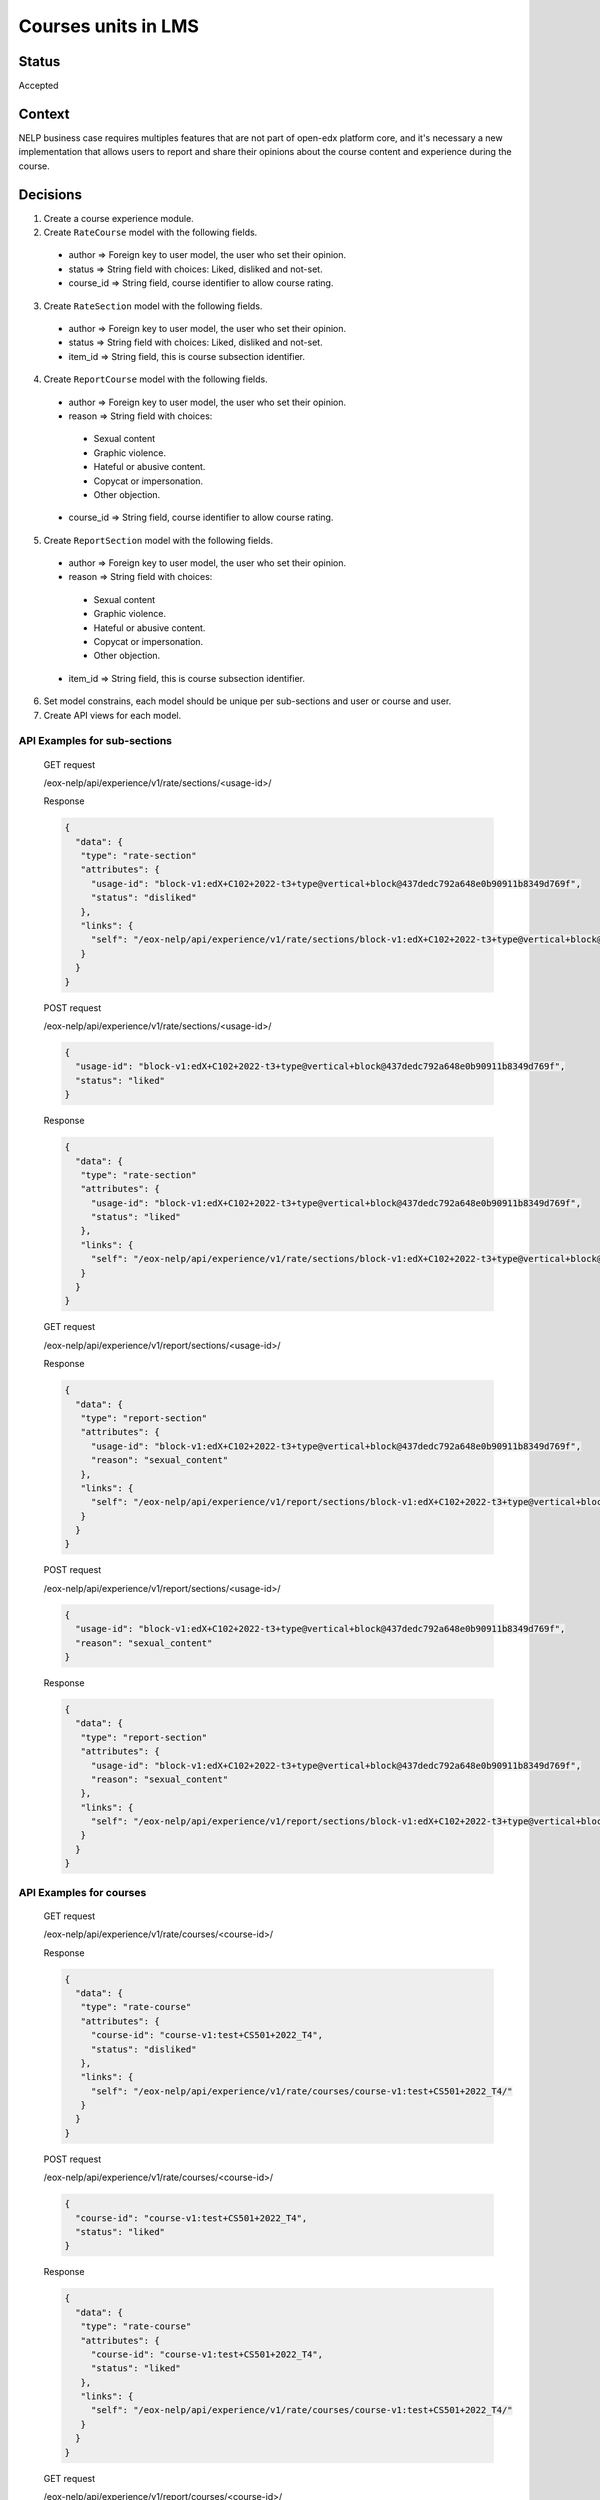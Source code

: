 Courses units in LMS
--------------

Status
======

Accepted

Context
=======

NELP business case requires multiples features that are not part
of open-edx platform core, and it's necessary a new implementation
that allows users to report and share their opinions about the
course content and experience during the course.

Decisions
=========

1. Create a course experience module.
2. Create ``RateCourse`` model with the following fields.

  * author => Foreign key to user model, the user who set their opinion.

  * status => String field with choices: Liked, disliked and not-set.

  * course_id => String field, course identifier to allow course rating.

3. Create ``RateSection`` model with the following fields.

  * author => Foreign key to user model, the user who set their opinion.

  * status => String field with choices: Liked, disliked and not-set.

  * item_id => String field, this is course subsection identifier.

4. Create ``ReportCourse`` model with the following fields.

  * author => Foreign key to user model, the user who set their opinion.

  * reason => String field with choices:

   - Sexual content

   - Graphic violence.

   - Hateful or abusive content.

   - Copycat or impersonation.

   - Other objection.

  * course_id => String field, course identifier to allow course rating.

5. Create ``ReportSection`` model with the following fields.

  * author => Foreign key to user model, the user who set their opinion.

  * reason => String field with choices:

   - Sexual content

   - Graphic violence.

   - Hateful or abusive content.

   - Copycat or impersonation.

   - Other objection.

  * item_id => String field, this is course subsection identifier.

6. Set model constrains, each model should be unique per sub-sections and user or course and user.
7. Create API views for each model.


API Examples for sub-sections
~~~~~~~~~~~~~~~~~~~~~~~~~~~~~
  GET request

  /eox-nelp/api/experience/v1/rate/sections/<usage-id>/

  Response

  .. code-block:: json

      {
        "data": {
         "type": "rate-section"
         "attributes": {
           "usage-id": "block-v1:edX+C102+2022-t3+type@vertical+block@437dedc792a648e0b90911b8349d769f",
           "status": "disliked"
         },
         "links": {
           "self": "/eox-nelp/api/experience/v1/rate/sections/block-v1:edX+C102+2022-t3+type@vertical+block@437dedc792a648e0b90911b8349d769f/"
         }
        }
      }

  POST request

  /eox-nelp/api/experience/v1/rate/sections/<usage-id>/

  .. code-block:: json

      {
        "usage-id": "block-v1:edX+C102+2022-t3+type@vertical+block@437dedc792a648e0b90911b8349d769f",
        "status": "liked"
      }

  Response

  .. code-block:: json

      {
        "data": {
         "type": "rate-section"
         "attributes": {
           "usage-id": "block-v1:edX+C102+2022-t3+type@vertical+block@437dedc792a648e0b90911b8349d769f",
           "status": "liked"
         },
         "links": {
           "self": "/eox-nelp/api/experience/v1/rate/sections/block-v1:edX+C102+2022-t3+type@vertical+block@437dedc792a648e0b90911b8349d769f/"
         }
        }
      }

  GET request

  /eox-nelp/api/experience/v1/report/sections/<usage-id>/

  Response

  .. code-block:: json

      {
        "data": {
         "type": "report-section"
         "attributes": {
           "usage-id": "block-v1:edX+C102+2022-t3+type@vertical+block@437dedc792a648e0b90911b8349d769f",
           "reason": "sexual_content"
         },
         "links": {
           "self": "/eox-nelp/api/experience/v1/report/sections/block-v1:edX+C102+2022-t3+type@vertical+block@437dedc792a648e0b90911b8349d769f/"
         }
        }
      }

  POST request

  /eox-nelp/api/experience/v1/report/sections/<usage-id>/

  .. code-block:: json

      {
        "usage-id": "block-v1:edX+C102+2022-t3+type@vertical+block@437dedc792a648e0b90911b8349d769f",
        "reason": "sexual_content"
      }

  Response

  .. code-block:: json

      {
        "data": {
         "type": "report-section"
         "attributes": {
           "usage-id": "block-v1:edX+C102+2022-t3+type@vertical+block@437dedc792a648e0b90911b8349d769f",
           "reason": "sexual_content"
         },
         "links": {
           "self": "/eox-nelp/api/experience/v1/report/sections/block-v1:edX+C102+2022-t3+type@vertical+block@437dedc792a648e0b90911b8349d769f/"
         }
        }
      }


API Examples for courses
~~~~~~~~~~~~~~~~~~~~~~~~

  GET request

  /eox-nelp/api/experience/v1/rate/courses/<course-id>/

  Response

  .. code-block:: json

      {
        "data": {
         "type": "rate-course"
         "attributes": {
           "course-id": "course-v1:test+CS501+2022_T4",
           "status": "disliked"
         },
         "links": {
           "self": "/eox-nelp/api/experience/v1/rate/courses/course-v1:test+CS501+2022_T4/"
         }
        }
      }

  POST request

  /eox-nelp/api/experience/v1/rate/courses/<course-id>/

  .. code-block:: json

      {
        "course-id": "course-v1:test+CS501+2022_T4",
        "status": "liked"
      }

  Response

  .. code-block:: json

      {
        "data": {
         "type": "rate-course"
         "attributes": {
           "course-id": "course-v1:test+CS501+2022_T4",
           "status": "liked"
         },
         "links": {
           "self": "/eox-nelp/api/experience/v1/rate/courses/course-v1:test+CS501+2022_T4/"
         }
        }
      }

  GET request

  /eox-nelp/api/experience/v1/report/courses/<course-id>/

  Response

  .. code-block:: json

      {
        "data": {
         "type": "report-course"
         "attributes": {
           "course-id": "course-v1:test+CS501+2022_T4",
           "reason": "sexual_content"
         },
         "links": {
           "self": "/eox-nelp/api/experience/v1/report/courses/course-v1:test+CS501+2022_T4/"
         }
        }
      }

  POST request

  /eox-nelp/api/experience/v1/report/courses/<course-id>/

  .. code-block:: json

      {
        "course-id": "course-v1:test+CS501+2022_T4",
        "reason": "sexual_content"
      }

  Response

  .. code-block:: json

      {
        "data": {
         "type": "report-course"
         "attributes": {
           "course-id": "course-v1:test+CS501+2022_T4",
           "reason": "sexual_content"
         },
         "links": {
           "self": "/eox-nelp/api/experience/v1/report/courses/course-v1:test+CS501+2022_T4/"
         }
        }
      }

Consequences
============

1. This won't modify or alter the current platform behavior.
2. This doesn't cover the client experience, this just covers the backend requirements, therefore its frontend implementation must be done later in the right place.
